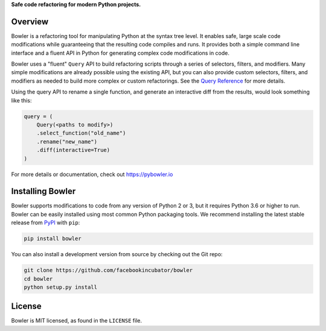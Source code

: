 
**Safe code refactoring for modern Python projects.**


.. image:: https://travis-ci.com/facebookincubator/Bowler.svg?branch=master
   :target: https://travis-ci.com/facebookincubator/Bowler
   :alt: build status


.. image:: https://img.shields.io/coveralls/github/facebookincubator/Bowler/master.svg
   :target: https://coveralls.io/github/facebookincubator/Bowler
   :alt: code coverage


.. image:: https://img.shields.io/pypi/v/bowler.svg
   :target: https://pypi.org/project/bowler
   :alt: version


.. image:: https://img.shields.io/badge/change-log-blue.svg
   :target: https://github.com/facebookincubator/bowler/blob/master/CHANGELOG.md
   :alt: changelog


.. image:: https://img.shields.io/pypi/l/bowler.svg
   :target: https://github.com/facebookincubator/bowler/blob/master/LICENSE
   :alt: license


.. image:: https://img.shields.io/badge/code%20style-black-000000.svg
   :target: https://github.com/ambv/black
   :alt: code style


Overview
--------

Bowler is a refactoring tool for manipulating Python at the syntax tree level. It enables
safe, large scale code modifications while guaranteeing that the resulting code compiles
and runs. It provides both a simple command line interface and a fluent API in Python for
generating complex code modifications in code.

Bowler uses a "fluent" ``Query`` API to build refactoring scripts through a series
of selectors, filters, and modifiers.  Many simple modifications are already possible
using the existing API, but you can also provide custom selectors, filters, and
modifiers as needed to build more complex or custom refactorings.  See the
`Query Reference <https://pybowler.io/docs/api-query>`_ for more details.

Using the query API to rename a single function, and generate an interactive diff from
the results, would look something like this:

.. code-block:: python

   query = (
       Query(<paths to modify>)
       .select_function("old_name")
       .rename("new_name")
       .diff(interactive=True)
   )

For more details or documentation, check out https://pybowler.io

Installing Bowler
-----------------

Bowler supports modifications to code from any version of Python 2 or 3, but it
requires Python 3.6 or higher to run. Bowler can be easily installed using most common
Python packaging tools. We recommend installing the latest stable release from
`PyPI <https://pypi.org/p/bowler>`_ with ``pip``\ :

.. code-block:: bash

   pip install bowler

You can also install a development version from source by checking out the Git repo:

.. code-block:: bash

   git clone https://github.com/facebookincubator/bowler
   cd bowler
   python setup.py install

License
-------

Bowler is MIT licensed, as found in the ``LICENSE`` file.
